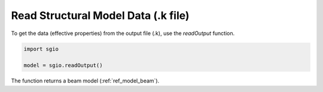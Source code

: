 Read Structural Model Data (.k file)
=====================================

To get the data (effective properties) from the output file (.k), use the `readOutput` function.

..  code-block::

    import sgio

    model = sgio.readOutput()

The function returns a beam model (:ref:`ref_model_beam`).
